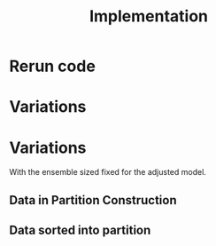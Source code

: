#+title: Implementation

* Rerun code
:PROPERTIES:
:ID:       957c6546-8f45-4e49-9161-59ff835894a0
:END:

[[attachment:_20240416_092109screenshot.png]]


* Variations

* Variations
With the ensemble sized fixed for the adjusted model.
** Data in Partition Construction
** Data sorted into partition
